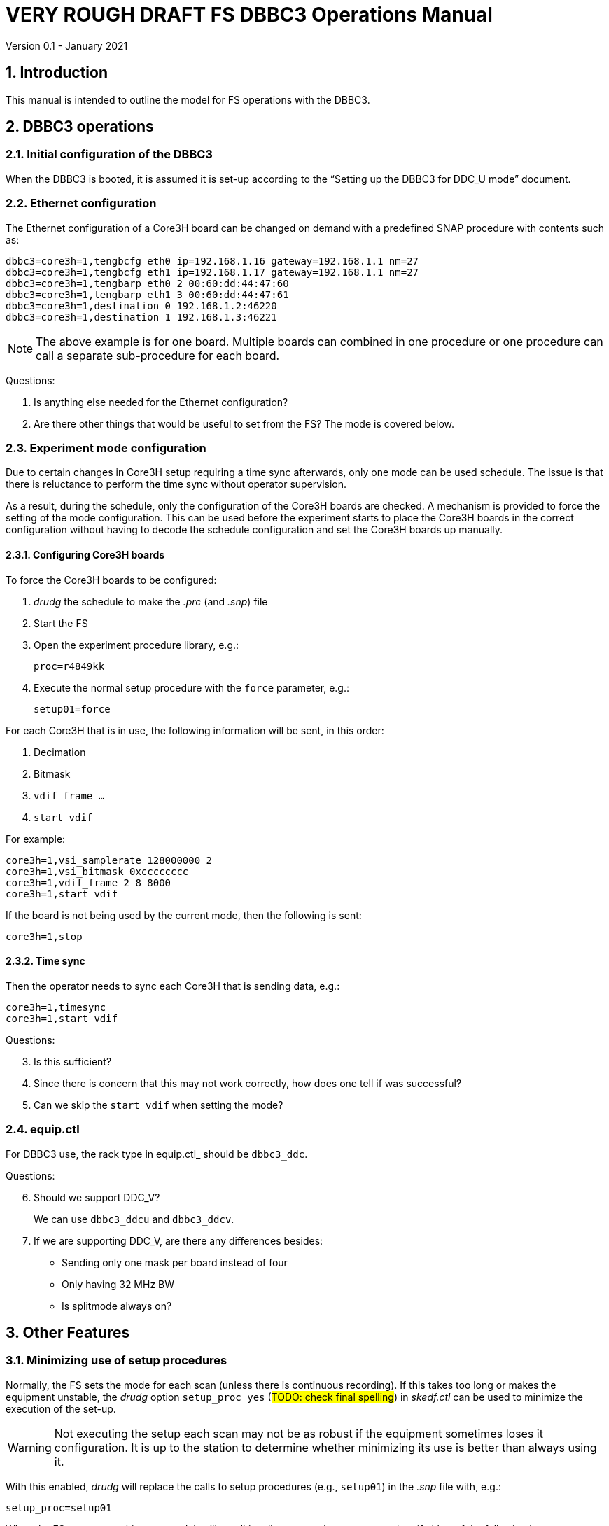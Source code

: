 //
// Copyright (c) 2021 NVI, Inc.
//
// This file is part of VLBI Field System
// (see http://github.com/nvi-inc/fs).
//
// This program is free software: you can redistribute it and/or modify
// it under the terms of the GNU General Public License as published by
// the Free Software Foundation, either version 3 of the License, or
// (at your option) any later version.
//
// This program is distributed in the hope that it will be useful,
// but WITHOUT ANY WARRANTY; without even the implied warranty of
// MERCHANTABILITY or FITNESS FOR A PARTICULAR PURPOSE.  See the
// GNU General Public License for more details.
//
// You should have received a copy of the GNU General Public License
// along with this program. If not, see <http://www.gnu.org/licenses/>.
//

= VERY ROUGH DRAFT FS DBBC3 Operations Manual
Version 0.1 - January 2021

:toc:
:sectnums:

== Introduction

This manual is intended to outline the model for FS operations with the DBBC3.

== DBBC3 operations

=== Initial configuration of the DBBC3

When the DBBC3 is booted, it is assumed it is set-up according to 
the "`Setting up the DBBC3 for DDC_U mode`" document.

=== Ethernet configuration

The Ethernet configuration of a Core3H board can be changed on demand with a
predefined SNAP procedure with contents such as:

....
dbbc3=core3h=1,tengbcfg eth0 ip=192.168.1.16 gateway=192.168.1.1 nm=27
dbbc3=core3h=1,tengbcfg eth1 ip=192.168.1.17 gateway=192.168.1.1 nm=27
dbbc3=core3h=1,tengbarp eth0 2 00:60:dd:44:47:60
dbbc3=core3h=1,tengbarp eth1 3 00:60:dd:44:47:61
dbbc3=core3h=1,destination 0 192.168.1.2:46220
dbbc3=core3h=1,destination 1 192.168.1.3:46221
....

NOTE: The above example is for one board. Multiple boards can combined in one
procedure or one procedure can call a separate sub-procedure for each board.

====

Questions:

. Is anything else needed for the Ethernet configuration?

. Are there other things that would be useful to set from the FS? The mode is
covered below.

====

=== Experiment mode configuration

Due to certain changes in Core3H setup requiring a time sync afterwards, only
one mode can be used schedule. The issue is that there is reluctance to perform
the time sync without operator supervision.

As a result, during the schedule, only the configuration of the Core3H boards
are checked. A mechanism is provided to force the setting of the mode
configuration. This can be used before the experiment starts to place the
Core3H boards in the correct configuration without having to decode the
schedule configuration and set the Core3H boards up manually.

==== Configuring Core3H boards

To force the Core3H boards to be configured:

. _drudg_ the schedule to make the _.prc_ (and _.snp_) file
. Start the FS
. Open the experiment procedure library, e.g.:

  proc=r4849kk

. Execute the normal setup procedure with the `force` parameter, e.g.:

  setup01=force

For each Core3H that is in use, the following information will be sent, in this
order:

. Decimation
. Bitmask
. `vdif_frame ...`
. `start vdif`

For example:

....
core3h=1,vsi_samplerate 128000000 2
core3h=1,vsi_bitmask 0xcccccccc
core3h=1,vdif_frame 2 8 8000
core3h=1,start vdif
....

If the board is not being used by the current mode, then the following is sent:

....
core3h=1,stop
....

==== Time sync

Then the operator needs to sync each Core3H that is sending data, e.g.:

....
core3h=1,timesync
core3h=1,start vdif
....

====
Questions:

[start=3]
. Is this sufficient?

. Since there is concern that this may not work correctly, how does one tell if
was successful?

. Can we skip the `start vdif` when setting the mode?

====

=== equip.ctl

For DBBC3 use, the rack type in equip.ctl_ should be `dbbc3_ddc`.

====

Questions:

[start=6]
. Should we support  DDC_V?
+
We can use `dbbc3_ddcu` and `dbbc3_ddcv`.

. If we are supporting DDC_V, are there any differences besides:
+

* Sending only one mask per board instead of four
* Only having 32 MHz BW
* Is splitmode always on?

====

== Other Features

=== Minimizing use of setup procedures

Normally, the FS sets the mode for each scan (unless there is continuous
recording). If this takes too long or makes the equipment unstable, the _drudg_
option `setup_proc yes` (#TODO: check final spelling#) in
_skedf.ctl_ can be used to minimize the execution of the set-up.

WARNING: Not executing the setup each scan may not be as robust if the
equipment sometimes loses it configuration. It is up to the station to
determine whether minimizing its use is better than always using it.

With this enabled, _drudg_ will replace the calls to setup procedures (e.g.,
`setup01`) in the _.snp_ file with, e.g.:

 setup_proc=setup01

When the FS encounters this command, it will conditionally execute the setup
procedure if either of the following is true:

* This is first setup since the schedule was last opened.
+

This will make sure the setup is run at the start and any restart of the
schedule.

* If there was mode change, i.e., the name of the setup procedure changed.

[NOTE]
====

The `setup_proc` option (#TODO: check final spelling#) in _skedf.ctl_ has three
possible settings:

* `yes` -- use the `setup_proc` command

* `no`  -- do not use the `setup_proc` command

* `ask` -- to prompt for `yes` or `no` for each schedule

If the option is not used, it defaults to `no`.

====

NOTE: The `setup_proc` option applies to all systems, not just DBBC3

=== jive5ab_cnfg procedure

#TODO: Write this section#

NOTE: This also applies to other Mark 5C and FlexBuff systems.

//A new station procedure, `jive5an_cfng` is in
